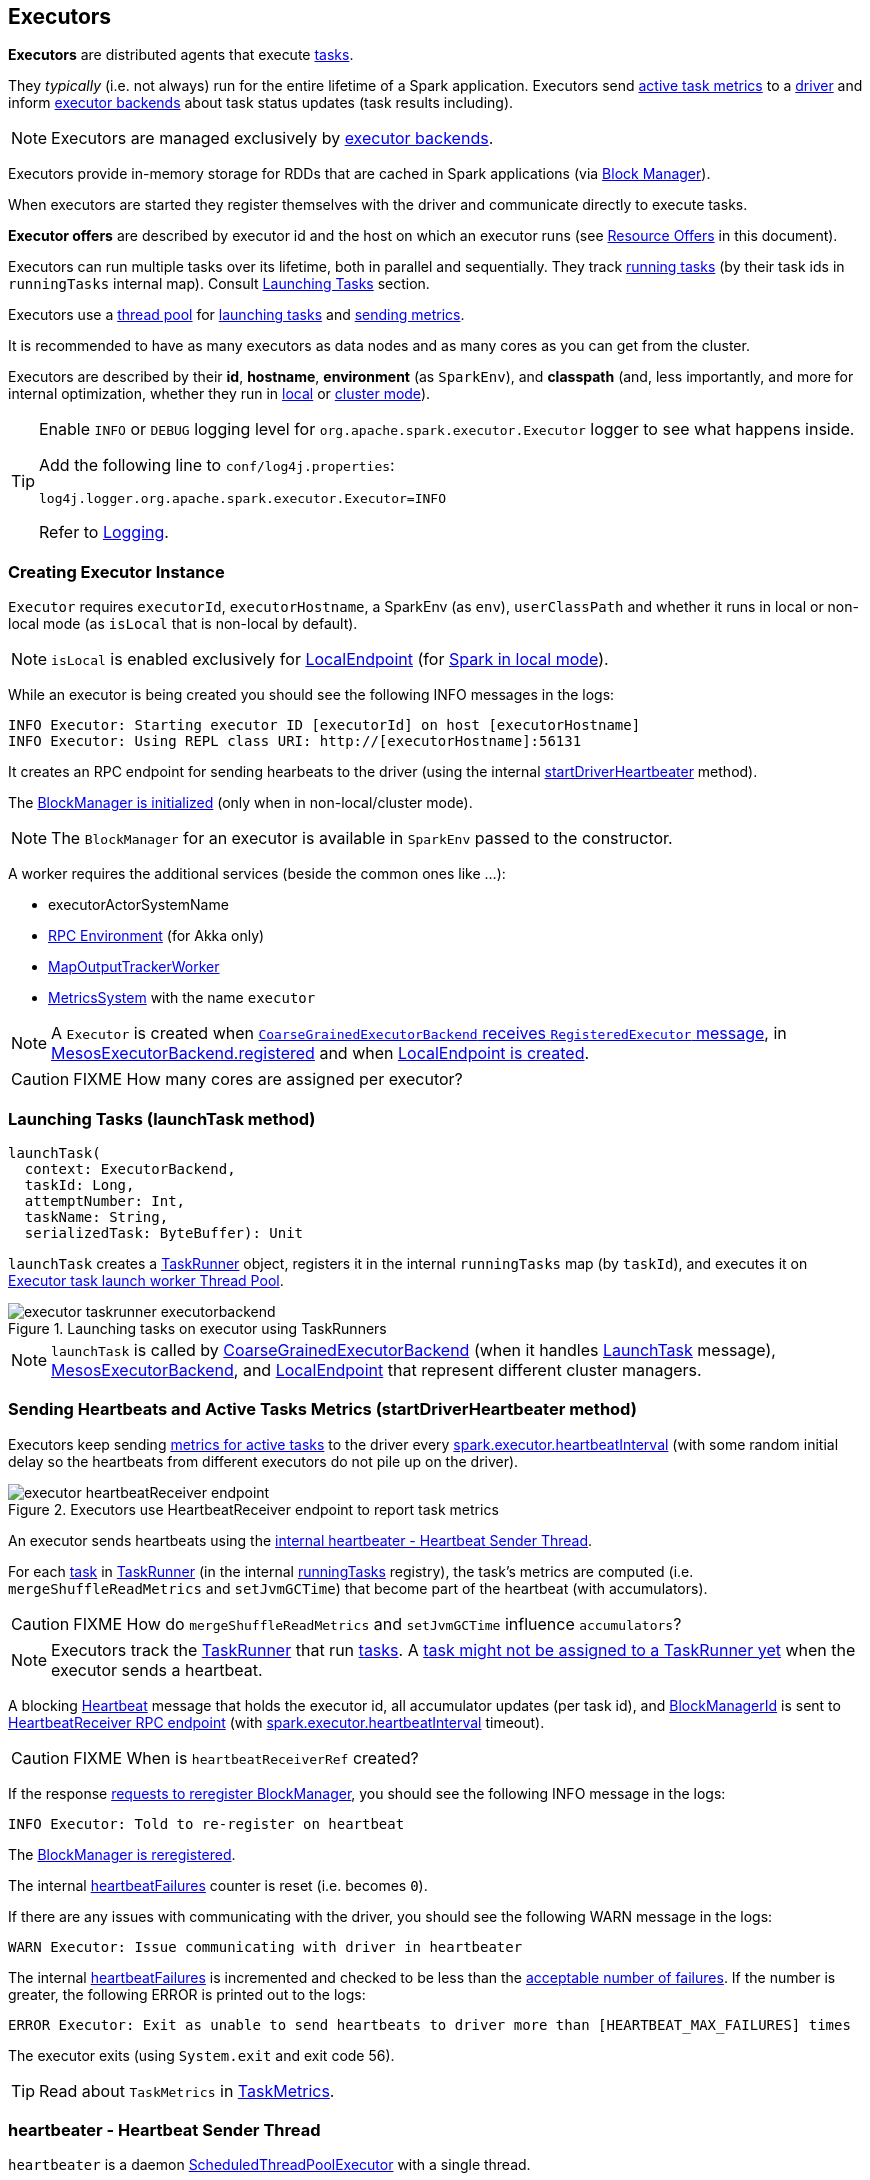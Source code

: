 == Executors

*Executors* are distributed agents that execute link:spark-taskscheduler-tasks.adoc[tasks].

They _typically_ (i.e. not always) run for the entire lifetime of a Spark application. Executors send <<heartbeats-and-active-task-metrics, active task metrics>> to a link:spark-driver.adoc[driver] and inform link:spark-executor-backends.adoc[executor backends] about task status updates (task results including).

NOTE: Executors are managed exclusively by link:spark-executor-backends.adoc[executor backends].

Executors provide in-memory storage for RDDs that are cached in Spark applications (via link:spark-blockmanager.adoc[Block Manager]).

When executors are started they register themselves with the driver and communicate directly to execute tasks.

*Executor offers* are described by executor id and the host on which an executor runs (see <<resource-offers, Resource Offers>> in this document).

Executors can run multiple tasks over its lifetime, both in parallel and sequentially. They track link:spark-executor-taskrunner.adoc[running tasks] (by their task ids in `runningTasks` internal map). Consult <<launching-tasks, Launching Tasks>> section.

Executors use a <<thread-pool, thread pool>> for <<launching-tasks, launching tasks>> and <<metrics, sending metrics>>.

It is recommended to have as many executors as data nodes and as many cores as you can get from the cluster.

Executors are described by their *id*, *hostname*, *environment* (as `SparkEnv`), and *classpath* (and, less importantly, and more for internal optimization, whether they run in link:spark-local.adoc[local] or link:spark-cluster.adoc[cluster mode]).

[TIP]
====
Enable `INFO` or `DEBUG` logging level for `org.apache.spark.executor.Executor` logger to see what happens inside.

Add the following line to `conf/log4j.properties`:

```
log4j.logger.org.apache.spark.executor.Executor=INFO
```

Refer to link:spark-logging.adoc[Logging].
====

=== [[creating-instance]] Creating Executor Instance

`Executor` requires `executorId`, `executorHostname`, a SparkEnv (as `env`), `userClassPath` and whether it runs in local or non-local mode (as `isLocal` that is non-local by default).

NOTE: `isLocal` is enabled exclusively for link:spark-local.adoc#LocalEndpoint[LocalEndpoint] (for link:spark-local.adoc[Spark in local mode]).

While an executor is being created you should see the following INFO messages in the logs:

```
INFO Executor: Starting executor ID [executorId] on host [executorHostname]
INFO Executor: Using REPL class URI: http://[executorHostname]:56131
```

It creates an RPC endpoint for sending hearbeats to the driver (using the internal <<startDriverHeartbeater, startDriverHeartbeater>> method).

The link:spark-blockmanager.adoc#initialize[BlockManager is initialized] (only when in non-local/cluster mode).

NOTE: The `BlockManager` for an executor is available in `SparkEnv` passed to the constructor.

A worker requires the additional services (beside the common ones like ...):

* executorActorSystemName
* link:spark-rpc.adoc[RPC Environment] (for Akka only)
* link:spark-service-mapoutputtracker.adoc#MapOutputTrackerWorker[MapOutputTrackerWorker]
* link:spark-metrics.adoc[MetricsSystem] with the name `executor`

NOTE: A `Executor` is created when link:spark-executor-backends-coarse-grained.adoc#RegisteredExecutor[`CoarseGrainedExecutorBackend` receives `RegisteredExecutor` message], in link:spark-executor-backends.adoc#MesosExecutorBackend[MesosExecutorBackend.registered] and when link:spark-local.adoc#LocalEndpoint-creating-instance[LocalEndpoint is created].

CAUTION: FIXME How many cores are assigned per executor?

=== [[launchTask]][[launching-tasks]] Launching Tasks (launchTask method)

[source, scala]
----
launchTask(
  context: ExecutorBackend,
  taskId: Long,
  attemptNumber: Int,
  taskName: String,
  serializedTask: ByteBuffer): Unit
----

`launchTask` creates a link:spark-executor-taskrunner.adoc[TaskRunner] object, registers it in the internal `runningTasks` map (by `taskId`), and executes it on <<thread-pool, Executor task launch worker Thread Pool>>.

.Launching tasks on executor using TaskRunners
image::images/executor-taskrunner-executorbackend.png[align="center"]

NOTE: `launchTask` is called by link:spark-executor-backends-coarse-grained.adoc[CoarseGrainedExecutorBackend] (when it handles link:spark-executor-backends-coarse-grained.adoc#LaunchTask[LaunchTask] message), link:spark-executor-backends.adoc#MesosExecutorBackend[MesosExecutorBackend], and link:spark-local.adoc#LocalEndpoint[LocalEndpoint] that represent different cluster managers.

=== [[startDriverHeartbeater]][[heartbeats-and-active-task-metrics]] Sending Heartbeats and Active Tasks Metrics (startDriverHeartbeater method)

Executors keep sending <<metrics, metrics for active tasks>> to the driver every <<spark.executor.heartbeatInterval, spark.executor.heartbeatInterval>> (with some random initial delay so the heartbeats from different executors do not pile up on the driver).

.Executors use HeartbeatReceiver endpoint to report task metrics
image::images/executor-heartbeatReceiver-endpoint.png[align="center"]

An executor sends heartbeats using the <<heartbeater, internal heartbeater - Heartbeat Sender Thread>>.

For each link:spark-taskscheduler-tasks.adoc[task] in link:spark-executor-taskrunner.adoc[TaskRunner] (in the internal <<runningTasks, runningTasks>> registry), the task's metrics are computed (i.e. `mergeShuffleReadMetrics` and `setJvmGCTime`) that become part of the heartbeat (with accumulators).

CAUTION: FIXME How do `mergeShuffleReadMetrics` and `setJvmGCTime` influence `accumulators`?

NOTE: Executors track the link:spark-executor-taskrunner.adoc[TaskRunner] that run link:spark-taskscheduler-tasks.adoc[tasks]. A link:spark-executor-taskrunner.adoc#run[task might not be assigned to a TaskRunner yet] when the executor sends a heartbeat.

A blocking link:spark-sparkcontext-HeartbeatReceiver.adoc#Heartbeat[Heartbeat] message that holds the executor id, all accumulator updates (per task id), and link:spark-blockmanager.adoc#BlockManagerId[BlockManagerId] is sent to link:spark-sparkcontext-HeartbeatReceiver.adoc[HeartbeatReceiver RPC endpoint] (with <<spark.executor.heartbeatInterval, spark.executor.heartbeatInterval>> timeout).

CAUTION: FIXME When is `heartbeatReceiverRef` created?

If the response link:spark-sparkcontext-HeartbeatReceiver.adoc#Heartbeat[requests to reregister BlockManager], you should see the following INFO message in the logs:

```
INFO Executor: Told to re-register on heartbeat
```

The link:spark-blockmanager.adoc#reregister[BlockManager is reregistered].

The internal <<heartbeatFailures, heartbeatFailures>> counter is reset (i.e. becomes `0`).

If there are any issues with communicating with the driver, you should see the following WARN message in the logs:

```
WARN Executor: Issue communicating with driver in heartbeater
```

The internal <<heartbeatFailures, heartbeatFailures>> is incremented and checked to be less than the <<spark.executor.heartbeat.maxFailures, acceptable number of failures>>. If the number is greater, the following ERROR is printed out to the logs:

```
ERROR Executor: Exit as unable to send heartbeats to driver more than [HEARTBEAT_MAX_FAILURES] times
```

The executor exits (using `System.exit` and exit code 56).

TIP: Read about `TaskMetrics` in link:spark-taskscheduler-taskmetrics.adoc[TaskMetrics].

=== [[heartbeater]] heartbeater - Heartbeat Sender Thread

`heartbeater` is a daemon https://docs.oracle.com/javase/8/docs/api/java/util/concurrent/ScheduledThreadPoolExecutor.html[ScheduledThreadPoolExecutor] with a single thread.

The name of the thread pool is *driver-heartbeater*.

=== [[coarse-grained-executor]] Coarse-Grained Executors

*Coarse-grained executors* are executors that use link:spark-executor-backends-coarse-grained.adoc[CoarseGrainedExecutorBackend] for task scheduling.

=== [[FetchFailedException]] FetchFailedException

CAUTION: FIXME

`FetchFailedException` exception is thrown when an executor (more specifically link:spark-executor-taskrunner.adoc[TaskRunner]) has failed to fetch a shuffle block.

It contains the following:

* the unique identifier for a BlockManager (as `BlockManagerId`)
* `shuffleId`
* `mapId`
* `reduceId`
* `message` - a short exception message
* `cause` - a `Throwable` object

link:spark-executor-taskrunner.adoc[TaskRunner] catches it and informs link:spark-executor-backends.adoc[ExecutorBackend] about the case (using `statusUpdate` with `TaskState.FAILED` task state).

CAUTION: FIXME Image with the call to ExecutorBackend.

=== [[resource-offers]] Resource Offers

Read link:spark-taskschedulerimpl.adoc#resourceOffers[resourceOffers] in TaskSchedulerImpl and link:spark-tasksetmanager.adoc##resourceOffers[resourceOffer] in TaskSetManager.

=== [[thread-pool]] Executor task launch worker Thread Pool

Executors use daemon cached thread pools called *Executor task launch worker-ID* (with `ID` being the task id) for <<launching-tasks, launching tasks>>.

=== [[memory]] Executor Memory - spark.executor.memory or SPARK_EXECUTOR_MEMORY settings

You can control the amount of memory per executor using <<spark.executor.memory, spark.executor.memory>> setting. It sets the available memory equally for all executors per application.

NOTE: The amount of memory per executor is looked up when link:spark-sparkcontext.adoc#creating-instance[SparkContext is created].

You can change the assigned memory per executor per node in link:spark-standalone.adoc[standalone cluster] using link:spark-sparkcontext.adoc#environment-variables[SPARK_EXECUTOR_MEMORY] environment variable.

You can find the value displayed as *Memory per Node* in link:spark-standalone-master.adoc[web UI for standalone Master] (as depicted in the figure below).

.Memory per Node in Spark Standalone's web UI
image::images/spark-standalone-webui-memory-per-node.png[align="center"]

The above figure shows the result of running link:spark-shell.adoc[Spark shell] with the amount of memory per executor defined explicitly (on command line), i.e.

```
./bin/spark-shell --master spark://localhost:7077 -c spark.executor.memory=2g
```

=== [[metrics]] Metrics

Executors use link:spark-metrics.adoc[Metrics System] (via `ExecutorSource`) to report metrics about internal status.

NOTE: Metrics are only available for cluster modes, i.e. `local` mode turns metrics off.

The name of the source is *executor*.

It emits the following numbers:

* *threadpool.activeTasks* - the approximate number of threads that are actively executing tasks (using http://docs.oracle.com/javase/8/docs/api/java/util/concurrent/ThreadPoolExecutor.html[ThreadPoolExecutor.getActiveCount()])
* *threadpool.completeTasks* - the approximate total number of tasks that have completed execution (using http://docs.oracle.com/javase/8/docs/api/java/util/concurrent/ThreadPoolExecutor.html[ThreadPoolExecutor.getCompletedTaskCount()])
* *threadpool.currentPool_size* - the current number of threads in the pool (using http://docs.oracle.com/javase/8/docs/api/java/util/concurrent/ThreadPoolExecutor.html[ThreadPoolExecutor.getPoolSize()])
* *threadpool.maxPool_size* - the maximum allowed number of threads that have ever simultaneously been in the pool (using http://docs.oracle.com/javase/8/docs/api/java/util/concurrent/ThreadPoolExecutor.html[ThreadPoolExecutor.getMaximumPoolSize()])
* *filesystem.hdfs* / *read_bytes* using https://hadoop.apache.org/docs/current/api/org/apache/hadoop/fs/FileSystem.html[FileSystem.getAllStatistics()] and `getBytesRead()`
* *filesystem.hdfs.write_bytes* using https://hadoop.apache.org/docs/current/api/org/apache/hadoop/fs/FileSystem.html[FileSystem.getAllStatistics()] and `getBytesWritten()`
* *filesystem.hdfs.read_ops* using https://hadoop.apache.org/docs/current/api/org/apache/hadoop/fs/FileSystem.html[FileSystem.getAllStatistics()] and `getReadOps()`
* *filesystem.hdfs.largeRead_ops* using https://hadoop.apache.org/docs/current/api/org/apache/hadoop/fs/FileSystem.html[FileSystem.getAllStatistics()] and `getLargeReadOps()`
* *filesystem.hdfs.write_ops* using https://hadoop.apache.org/docs/current/api/org/apache/hadoop/fs/FileSystem.html[FileSystem.getAllStatistics()] and `getWriteOps()`
* *filesystem.file.read_bytes*
* *filesystem.file.write_bytes*
* *filesystem.file.read_ops*
* *filesystem.file.largeRead_ops*
* *filesystem.file.write_ops*

=== [[internal-registries]] Internal Registries

[[runningTasks]]
* `runningTasks` is ...FIXME

[[heartbeatFailures]]
* `heartbeatFailures` is ...FIXME

=== [[settings]] Settings

==== [[spark.executor.cores]] spark.executor.cores

`spark.executor.cores` - the number of cores for an executor

==== [[spark.executor.extraClassPath]] spark.executor.extraClassPath

`spark.executor.extraClassPath` is a list of URLs representing a user's CLASSPATH.

Each entry is separated by system-dependent path separator, i.e. `:` on Unix/MacOS systems and `;` on Microsoft Windows.

==== [[spark.executor.extraJavaOptions]] spark.executor.extraJavaOptions

`spark.executor.extraJavaOptions` - extra Java options for executors.

It is used to link:spark-yarn-ExecutorRunnable.adoc#prepareCommand[prepare the command to launch `CoarseGrainedExecutorBackend` in a YARN container].

==== [[spark.executor.extraLibraryPath]] spark.executor.extraLibraryPath

`spark.executor.extraLibraryPath` - a list of additional library paths separated by system-dependent path separator, i.e. `:` on Unix/MacOS systems and `;` on Microsoft Windows.

It is used to link:spark-yarn-ExecutorRunnable.adoc#prepareCommand[prepare the command to launch `CoarseGrainedExecutorBackend` in a YARN container].

==== [[spark.executor.userClassPathFirst]] spark.executor.userClassPathFirst

`spark.executor.userClassPathFirst` (default: `false`) controls whether to load classes in user jars before those in Spark jars.

==== [[spark.executor.heartbeatInterval]] spark.executor.heartbeatInterval

`spark.executor.heartbeatInterval` (default: `10s`) - the interval after which an executor reports heartbeat and metrics for active tasks to the driver. Refer to <<heartbeats-and-active-task-metrics, Sending heartbeats and partial metrics for active tasks>>.

==== [[spark.executor.heartbeat.maxFailures]] spark.executor.heartbeat.maxFailures

`spark.executor.heartbeat.maxFailures` (default: `60`) controls how many times an executor will try to send heartbeats to the driver before it gives up and exits (with exit code `56`).

NOTE: It was introduced in https://issues.apache.org/jira/browse/SPARK-13522[SPARK-13522 Executor should kill itself when it's unable to heartbeat to the driver more than N times]

==== [[spark.executor.id]] spark.executor.id

`spark.executor.id`

==== [[spark.executor.instances]] spark.executor.instances

`spark.executor.instances` sets the number of executors to use.

When greater than `0`, it disables link:spark-dynamic-allocation.adoc[Dynamic Allocation].

==== [[spark.executor.memory]] spark.executor.memory

`spark.executor.memory` (default: `1g`) - the amount of memory to use per executor process (equivalent to link:spark-sparkcontext.adoc#environment-variables[SPARK_EXECUTOR_MEMORY] environment variable).

See <<memory, Executor Memory - spark.executor.memory setting>> in this document.

==== Others

* `spark.executor.logs.rolling.maxSize`
* `spark.executor.logs.rolling.maxRetainedFiles`
* `spark.executor.logs.rolling.strategy`
* `spark.executor.logs.rolling.time.interval`
* `spark.executor.port`
* `spark.executor.uri` - equivalent to `SPARK_EXECUTOR_URI`
* `spark.repl.class.uri` (default: `null`) used when in `spark-shell` to create REPL ClassLoader to load new classes defined in the Scala REPL as a user types code.
+
Enable `INFO` logging level for `org.apache.spark.executor.Executor` logger to have the value printed out to the logs:
+
```
INFO Using REPL class URI: [classUri]
```
* `spark.akka.frameSize` (default: `128` MB, maximum: `2047` MB) - the configured max frame size for Akka messages. If a task result is bigger, executors use link:spark-blockmanager.adoc[block manager] to send results back.
* `spark.driver.maxResultSize` (default: `1g`)

CAUTION: FIXME `spark.driver.maxResultSize` is used in few other pages so decide where it should belong to and link the other places.
